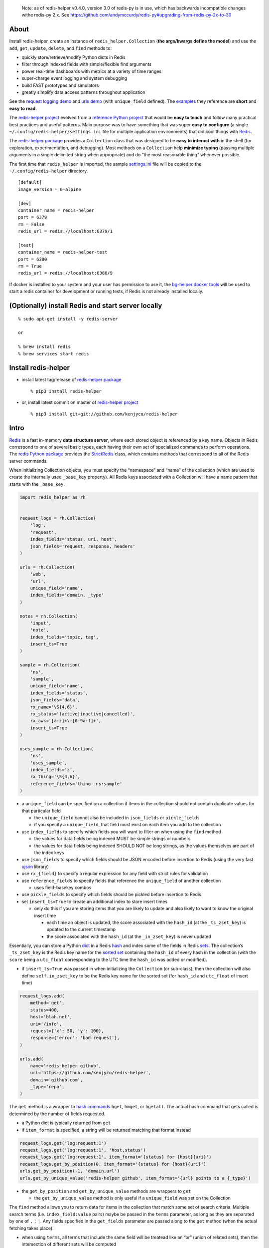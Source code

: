    Note: as of redis-helper v0.4.0, version 3.0 of redis-py is in use,
   which has backwards incompatible changes withe redis-py 2.x. See
   https://github.com/andymccurdy/redis-py#upgrading-from-redis-py-2x-to-30

About
-----

Install redis-helper, create an instance of ``redis_helper.Collection``
(**the args/kwargs define the model**) and use the ``add``, ``get``,
``update``, ``delete``, and ``find`` methods to:

-  quickly store/retrieve/modify Python dicts in Redis
-  filter through indexed fields with simple/flexible find arguments
-  power real-time dashboards with metrics at a variety of time ranges
-  super-charge event logging and system debugging
-  build FAST prototypes and simulators
-  greatly simplify data access patterns throughout application

See the `request logging demo <https://asciinema.org/a/101422?t=1:10>`__
and `urls
demo <https://asciinema.org/a/75kl95ty9vg2jl93pfz9fbs9q?t=1:00>`__ (with
``unique_field`` defined). The
`examples <https://github.com/kenjyco/redis-helper/tree/master/examples>`__
they reference are **short** and **easy to read**.

The `redis-helper project <https://github.com/kenjyco/redis-helper>`__
evolved from a `reference Python
project <https://github.com/kenjyco/beu/tree/4aea6146fc5f01df3e344b9fadddf28b795dac89>`__
that would be **easy to teach** and follow many practical best practices
and useful patterns. Main purpose was to have something that was super
**easy to configure** (a single ``~/.config/redis-helper/settings.ini``
file for multiple application environments) that did cool things with
`Redis <http://redis.io/topics/data-types-intro>`__.

The `redis-helper package <https://pypi.python.org/pypi/redis-helper>`__
provides a ``Collection`` class that was designed to be **easy to
interact with** in the shell (for exploration, experimentation, and
debugging). Most methods on a ``Collection`` help **minimize typing**
(passing multiple arguments in a single delimited string when
appropriate) and do “the most reasonable thing” whenever possible.

The first time that ``redis_helper`` is imported, the sample
`settings.ini <https://github.com/kenjyco/redis-helper/blob/master/redis_helper/settings.ini>`__
file will be copied to the ``~/.config/redis-helper`` directory.

::

   [default]
   image_version = 6-alpine

   [dev]
   container_name = redis-helper
   port = 6379
   rm = False
   redis_url = redis://localhost:6379/1

   [test]
   container_name = redis-helper-test
   port = 6380
   rm = True
   redis_url = redis://localhost:6380/9

If docker is installed to your system and your user has permission to
use it, the `bg-helper docker
tools <https://github.com/kenjyco/bg-helper#helper-functions-in-bg_helpertools-that-use-docker-if-it-is-installed>`__
will be used to start a redis container for development or running
tests, if Redis is not already installed locally.

(Optionally) install Redis and start server locally
---------------------------------------------------

::

   % sudo apt-get install -y redis-server

   or

   % brew install redis
   % brew services start redis

Install redis-helper
--------------------

-  install latest tag/release of `redis-helper
   package <https://pypi.python.org/pypi/redis-helper>`__

   ::

      % pip3 install redis-helper

-  or, install latest commit on master of `redis-helper
   project <https://github.com/kenjyco/redis-helper>`__

   ::

      % pip3 install git+git://github.com/kenjyco/redis-helper

Intro
-----

`Redis <http://redis.io/topics/data-types-intro>`__ is a fast in-memory
**data structure server**, where each stored object is referenced by a
key name. Objects in Redis correspond to one of several basic types,
each having their own set of specialized commands to perform operations.
The `redis Python package <https://github.com/andymccurdy/redis-py>`__
provides the
`StrictRedis <https://redis-py.readthedocs.org/en/latest/#redis.StrictRedis>`__
class, which contains methods that correspond to all of the Redis server
commands.

When initializing Collection objects, you must specify the “namespace”
and “name” of the collection (which are used to create the internally
used ``_base_key`` property). All Redis keys associated with a
Collection will have a name pattern that starts with the ``_base_key``.

.. code:: python

   import redis_helper as rh


   request_logs = rh.Collection(
       'log',
       'request',
       index_fields='status, uri, host',
       json_fields='request, response, headers'
   )

   urls = rh.Collection(
       'web',
       'url',
       unique_field='name',
       index_fields='domain, _type'
   )

   notes = rh.Collection(
       'input',
       'note',
       index_fields='topic, tag',
       insert_ts=True
   )

   sample = rh.Collection(
       'ns',
       'sample',
       unique_field='name',
       index_fields='status',
       json_fields='data',
       rx_name='\S{4,6}',
       rx_status='(active|inactive|cancelled)',
       rx_aws='[a-z]+\-[0-9a-f]+',
       insert_ts=True
   )

   uses_sample = rh.Collection(
       'ns',
       'uses_sample',
       index_fields='z',
       rx_thing='\S{4,6}',
       reference_fields='thing--ns:sample'
   )

-  a ``unique_field`` can be specified on a collection if items in the
   collection should not contain duplicate values for that particular
   field

   -  the ``unique_field`` cannot also be included in ``json_fields`` or
      ``pickle_fields``
   -  if you specify a ``unique_field``, that field must exist on each
      item you add to the collection

-  use ``index_fields`` to specify which fields you will want to filter
   on when using the ``find`` method

   -  the values for data fields being indexed MUST be simple strings or
      numbers
   -  the values for data fields being indexed SHOULD NOT be long
      strings, as the values themselves are part of the index keys

-  use ``json_fields`` to specify which fields should be JSON encoded
   before insertion to Redis (using the very fast
   `ujson <https://pypi.python.org/pypi/ujson>`__ library)
-  use ``rx_{field}`` to specify a regular expression for any field with
   strict rules for validation
-  use ``reference_fields`` to specify fields that reference the
   ``unique_field`` of another collection

   -  uses field–basekey combos

-  use ``pickle_fields`` to specify which fields should be pickled
   before insertion to Redis
-  set ``insert_ts=True`` to create an additional index to store insert
   times

   -  only do this if you are storing items that you are likely to
      update and also likely to want to know the original insert time

      -  each time an object is updated, the score associated with the
         ``hash_id`` (at the ``_ts_zset_key``) is updated to the current
         timestamp
      -  the score associated with the ``hash_id`` (at the
         ``_in_zset_key``) is never updated

Essentially, you can store a Python
`dict <https://docs.python.org/3/tutorial/datastructures.html#dictionaries>`__
in a Redis `hash <https://redis.io/topics/data-types#hashes>`__ and
index some of the fields in Redis
`sets <https://redis.io/topics/data-types#sets>`__. The collection’s
``_ts_zset_key`` is the Redis key name for the `sorted
set <https://redis.io/topics/data-types#sorted-sets>`__ containing the
``hash_id`` of every hash in the collection (with the ``score`` being a
``utc_float`` corresponding to the UTC time the ``hash_id`` was added or
modified).

-  if ``insert_ts=True`` was passed in when initializing the
   ``Collection`` (or sub-class), then the collection will also define
   ``self.in_zset_key`` to be the Redis key name for the sorted set (for
   ``hash_id`` and ``utc_float`` of insert time)

.. code:: python

   request_logs.add(
       method='get',
       status=400,
       host='blah.net',
       uri='/info',
       request={'x': 50, 'y': 100},
       response={'error': 'bad request'},
   )

   urls.add(
       name='redis-helper github',
       url='https://github.com/kenjyco/redis-helper',
       domain='github.com',
       _type='repo',
   )

The ``get`` method is a wrapper to `hash
commands <http://redis.io/commands#hash>`__ ``hget``, ``hmget``, or
``hgetall``. The actual hash command that gets called is determined by
the number of fields requested.

-  a Python dict is typically returned from ``get``
-  if ``item_format`` is specified, a string will be returned matching
   that format instead

.. code:: python

   request_logs.get('log:request:1')
   request_logs.get('log:request:1', 'host,status')
   request_logs.get('log:request:1', item_format='{status} for {host}{uri}')
   request_logs.get_by_position(0, item_format='{status} for {host}{uri}')
   urls.get_by_position(-1, 'domain,url')
   urls.get_by_unique_value('redis-helper github', item_format='{url} points to a {_type}')

-  the ``get_by_position`` and ``get_by_unique_value`` methods are
   wrappers to ``get``

   -  the ``get_by_unique_value`` method is only useful if a
      ``unique_field`` was set on the Collection

The ``find`` method allows you to return data for items in the
collection that match some set of search criteria. Multiple search terms
(i.e. ``index_field:value`` pairs) maybe be passed in the ``terms``
parameter, as long as they are separated by one of ``,`` ``;`` ``|``.
Any fields specified in the ``get_fields`` parameter are passed along to
the ``get`` method (when the actual fetching takes place).

-  when using ``terms``, all terms that include the same field will be
   treatead like an “or” (union of related sets), then the intersection
   of different sets will be computed
-  see the Redis `set commands <https://redis.io/commands#set>`__ and
   `sorted set commands <https://redis.io/commands#sorted_set>`__

There are many options for specifying time ranges in the ``find`` method
including:

-  ``since`` and ``until`` when specifying ``num:unit`` strings
   (i.e. 15:seconds, 1.5:weeks, etc)
-  ``start_ts`` and ``end_ts`` when specifying timestamps with a form
   between ``YYYY`` and ``YYYY-MM-DD HH:MM:SS.f``
-  ``start`` and ``end`` when specifying a ``utc_float``
-  for ``since``, ``until``, ``start_ts``, and ``end_ts``, multiple
   values may be passed in the string, as long as they are separated by
   one of ``,`` ``;`` ``|``.

   -  when multiple time ranges are specified, the ``find`` method will
      determine all reasonable combinations and return a result-set per
      combination (instead of returning a list of items, returns a dict
      of list of items)

If ``count=True`` is specified, the number of results matching the
search criteria are returned instead of the actual results

-  if there are multiple time ranges specified, counts will be returned
   for each combination

.. code:: python

   request_logs.find('status:400, host:blah.net', get_fields='uri,error')
   request_logs.find(since='1:hr, 30:min', until='15:min, 5:min')
   request_logs.find(count=True, since='1:hr, 30:min', until='15:min, 5:min')
   urls.find(count=True, since='1:hr, 30:min, 10:min, 5:min, 1:min')
   urls.find(start_ts='2017-02-03', end_ts='2017-02-03 7:15:00')
   urls.find(start_ts='2017-02-03', item_format='{_ts} -> {_id}')

The ``update`` method allows you to change values for some fields
(modifying the ``unique_field``, when it is specified, is not allowed).

-  every time a field is modified for a particular ``hash_id``, the
   previous value and score (timestamp) are stored in a Redis hash
-  the ``old_data_for_hash_id`` or ``old_data_for_unique_value`` methods
   can be used to retrieve the history of all changes for a ``hash_id``

.. code:: python

   urls.update('web:url:1', _type='fancy', notes='this is a fancy url')
   urls.old_data_for_hash_id('web:url:1')
   urls.old_data_for_unique_value('redis-helper github')

The ``load_ref_data`` option on ``get``, ``get_by_unique_value``, or
``find`` methods allow you to load the referenced data object from the
other collection (where ``reference_fields`` are specified)

.. code:: python

   In [1]: sample.add(name='hello', aws='ami-0ad5743816d822b81', status='active')
   Out[1]: 'ns:sample:1'

   In [2]: uses_sample.add(thing='hello', z=500, y=True)
   Out[2]: 'ns:uses_sample:1'

   In [3]: uses_sample.get('ns:uses_sample:1')
   Out[3]: {'thing': 'hello', 'z': 500, 'y': True}

   In [4]: uses_sample.get('ns:uses_sample:1', load_ref_data=True)
   Out[4]:
   {'thing': {'name': 'hello',
     'aws': 'ami-0ad5743816d822b81',
     'status': 'active',
     '_id': 'ns:sample:1',
     '_ts': 20201028210044.875},
    'z': 500,
    'y': True}

   In [5]: uses_sample.add(thing='byebye', z=100, y=True)
   Out[5]: 'ns:uses_sample:2'

   In [6]: uses_sample.get('ns:uses_sample:2', load_ref_data=True)
   Out[6]: {'thing': 'byebye', 'z': 100, 'y': True}

Tip
---

There may be times where you want to use redis-helper (if it’s already
installed), but don’t want to make it an explicit requirement of your
project. In cases like this you can do the following:

::

   try:
       import redis_helper as rh
       from redis import ConnectionError as RedisConnectionError
   except ImportError:
       SomeCollection = None
   else:
       try:
           SomeCollection = rh.Collection(
               ...
           )
       except RedisConnectionError:
           SomeCollection = None

Then in whatever function, you can just do:

::

   def some_func():
       if SomeCollection is None:
           return

       # Do stuff with SomeCollection

Local development setup
-----------------------

::

   % git clone https://github.com/kenjyco/redis-helper
   % cd redis-helper
   % ./dev-setup.bash

The
`dev-setup.bash <https://github.com/kenjyco/redis-helper/blob/master/dev-setup.bash>`__
script will create a virtual environment in the ``./venv`` directory
with extra dependencies (ipython, pdbpp, pytest), then copy
``settings.ini`` to the ``~/.config/redis-helper`` directory.

Running tests in development setup
----------------------------------

The
`setup.cfg <https://github.com/kenjyco/redis-helper/blob/master/setup.cfg>`__
file contains the options for ``py.test``, currently ``-vsx -rs --pdb``.

The ``-vsx -rs --pdb`` options will run tests in a verbose manner and
output the reason why tests were skipped (if any were skipped). If there
are any failing tests, ``py.test`` will stop on the first failure and
drop you into a `pdb++ <https://pypi.python.org/pypi/pdbpp/>`__ debugger
session.

See the `debugging
section <https://github.com/kenjyco/redis-helper#settings-environments-testing-and-debugging>`__
of the README for tips on using the debugger and setting breakpoints (in
the actual `project
code <https://github.com/kenjyco/redis-helper/tree/master/redis_helper>`__,
or in the `test
code <https://github.com/kenjyco/redis-helper/tree/master/tests>`__).

::

   % venv/bin/py.test

or

::

   % venv/bin/python3 setup.py test

..

   Note: This option requires ``setuptools`` to be installed.

Usage
-----

The ``rh-download-examples``, ``rh-download-scripts``, ``rh-notes``, and
``rh-shell`` scripts are provided.

::

   $ venv/bin/rh-download-examples --help
   Usage: rh-download-examples [OPTIONS] [DIRECTORY]

     Download redis-helper example files from github

   Options:
     --help  Show this message and exit.

   $ venv/bin/rh-download-scripts --help
   Usage: rh-download-scripts [OPTIONS] [DIRECTORY]

     Download redis-helper script files from github

   Options:
     --help  Show this message and exit.

   $ venv/bin/rh-notes --help
   Usage: rh-notes [OPTIONS] [TOPIC]

     Prompt user to enter notes (about a topic) until finished; or review notes

   Options:
     -c, --ch TEXT  string appended to the topic (default "> ")
     -s, --shell    Start an ipython shell to inspect the notes collection
     --help         Show this message and exit.

   $ venv/bin/rh-shell --help
   Usage: rh-shell [OPTIONS]

     Interactively select a Collection model and start ipython shell

   Options:
     --help  Show this message and exit.

.. code:: python

   >>> import r0redis as rh
   >>> collection = rh.Collection(..., index_fields='field1, field3')
   >>> hash_id = collection.add(field1='', field2='', field3='', ...)
   >>> collection.add(...)
   >>> collection.add(...)
   >>> collection.update(hash_id, field1='', field4='', ...)
   >>> change_history = collection.old_data_for_hash_id(hash_id)
   >>> data = collection.get(hash_id)
   >>> some_data = collection.get(hash_id, 'field1, field3')
   >>> results = collection.find(...)
   >>> results2 = collection.find('field1:val, field3:val', ...)
   >>> results3 = collection.find(..., get_fields='field2, field4')
   >>> counts = collection.find(count=True, ...)
   >>> top_indexed = collection.index_field_info()
   >>> collection.delete(hash_id, ...)

Basics - Part 1 (request logging demo)
--------------------------------------

`Demo <https://asciinema.org/a/101422?t=1:10>`__ bookmarks:

-  `1:10 <https://asciinema.org/a/101422?t=1:10>`__ is when the
   ``ipython`` session is started with
   ``venv/bin/ipython -i request_logs.py``
-  `3:14 <https://asciinema.org/a/101422?t=3:14>`__ is when a second
   ``ipython`` session is started (in a separate tmux pane) to simulate
   a steady stream of requests with
   ``slow_trickle_requests(randomsleep=True, show=True)``
-  `4:22 <https://asciinema.org/a/101422?t=4:22>`__ is when the
   ``index_field_info`` method is used to get the latest counts of top
   indexed items
-  `6:11 <https://asciinema.org/a/101422?t=6:11>`__ is when
   ``slow_trickle_requests(.001)`` is run to simulate a large quick
   burst in traffic
-  `7:00 <https://asciinema.org/a/101422?t=7:00>`__ is when multiple
   values are passed in the ``since`` argument of ``find``\ …
   ``request_logs.find(count=True, since='5:min, 1:min, 30:sec')``
-  `8:37 <https://asciinema.org/a/101422?t=8:37>`__ is when ``get`` and
   ``get_by_position`` methods are used with a variety of arguments to
   change the structure of what’s returned
-  `10:33 <https://asciinema.org/a/101422?t=10:33>`__ is when the
   ``redis_helper.ADMIN_TIMEZONE`` is changed at run time from
   ``America/Chicago`` to ``Europe/London``
-  `11:27 <https://asciinema.org/a/101422?t=11:27>`__ is when ``find``
   is used with a variety of arguments to change the structure of what’s
   returned
-  `14:30 <https://asciinema.org/a/101422?t=14:30>`__ is when ``find``
   is used with multiple search terms and multiple ``since`` values…
   ``request_logs.find('host:dogs.com, uri:/breeds', count=True, since='5:min, 1:min, 10:sec')``
-  `15:54 <https://asciinema.org/a/101422?t=15:54>`__ is when the
   ``update`` method is used to modify data and change history is
   retrieved with the ``old_data_for_hash_id`` method

The first demo walks through the following:

-  creating a virtual environment, installing redis-helper, and
   downloading example files

   ::

      $ python3 -m venv venv
      $ venv/bin/pip3 install redis-helper ipython
      $ venv/bin/rh-download-examples
      $ cat ~/.config/redis-helper/settings.ini
      $ venv/bin/ipython -i request_logs.py

-  using the sample ``Collection`` defined in
   `request_logs.py <https://github.com/kenjyco/redis-helper/blob/master/examples/request_logs.py>`__
   to

   -  show values of some properties on a ``Collection``

      -  ``redis_helper.Collection._base_key``
      -  ``redis_helper.Collection.now_pretty``
      -  ``redis_helper.Collection.now_utc_float``
      -  ``redis_helper.Collection.keyspace``
      -  ``redis_helper.Collection.size``
      -  ``redis_helper.Collection.first``
      -  ``redis_helper.Collection.last``

   -  show values of some settings from ``redis_helper``

      -  ``redis_helper.APP_ENV``
      -  ``redis_helper.REDIS_URL``
      -  ``redis_helper.REDIS``
      -  ``redis_helper.SETTINGS_FILE``
      -  ``redis_helper.ADMIN_TIMEZONE``

   -  show output from some methods on a ``Collection``

      -  ``redis_helper.Collection.index_field_info()``
      -  ``redis_helper.Collection.find()``
      -  ``redis_helper.Collection.find(count=True)``
      -  ``redis_helper.Collection.find(count=True, since='30:sec')``
      -  ``redis_helper.Collection.find(since='30:sec')``
      -  ``redis_helper.Collection.find(since='30:sec', admin_fmt=True)``
      -  ``redis_helper.Collection.find(count=True, since='5:min, 1:min, 30:sec')``
      -  ``redis_helper.Collection.find('index_field:value')``
      -  ``redis_helper.Collection.find('index_field:value', all_fields=True, limit=2)``
      -  ``redis_helper.Collection.find('index_field:value', all_fields=True, limit=2, admin_fmt=True, item_format='{_ts} -> {_id}')``
      -  ``redis_helper.Collection.find('index_field:value', get_fields='field1, field2', include_meta=False)``
      -  ``redis_helper.Collection.find('index_field1:value1, index_field2:value2', count=True)``
      -  ``redis_helper.Collection.find('index_field1:value1, index_field2:value2', count=True, since='5:min, 1:min, 10:sec')``
      -  ``redis_helper.Collection.get(hash_id)``
      -  ``redis_helper.Collection.get(hash_id, 'field1,field2,field3')``
      -  ``redis_helper.Collection.get(hash_id, include_meta=True)``
      -  ``redis_helper.Collection.get(hash_id, include_meta=True, fields='field1, field2')``
      -  ``redis_helper.Collection.get(hash_id, include_meta=True, item_format='{_ts} -> {_id}')``
      -  ``redis_helper.Collection.get_by_position(0)``
      -  ``redis_helper.Collection.get_by_position(0, include_meta=True, admin_fmt=True)``
      -  ``redis_helper.Collection.update(hash_id, field1='value1', field2='value2')``
      -  ``redis_helper.Collection.old_data_for_hash_id(hash_id)``

Basics - Part 2 (urls demo, with unique field)
----------------------------------------------

`Demo <https://asciinema.org/a/75kl95ty9vg2jl93pfz9fbs9q?t=1:00>`__
bookmarks:

-  ``TODO``

The second demo walks through the following:

-  using the sample ``Collection`` defined in
   `urls.py <https://github.com/kenjyco/redis-helper/blob/master/examples/urls.py>`__
   to

   -  ``TODO``

Settings, environments, testing, and debugging
----------------------------------------------

To trigger a debugger session at a specific place in the `project
code <https://github.com/kenjyco/redis-helper/tree/master/redis_helper>`__,
insert the following, one line above where you want to inspect

::

   import pdb; pdb.set_trace()

To start the debugger inside `test
code <https://github.com/kenjyco/redis-helper/tree/master/tests>`__, use

::

   pytest.set_trace()

-  use ``(l)ist`` to list context lines
-  use ``(n)ext`` to move on to the next statement
-  use ``(s)tep`` to step into a function
-  use ``(c)ontinue`` to continue to next break point
   (i.e. ``set_trace()`` lines in your code)
-  use ``sticky`` to toggle sticky mode (to constantly show the
   currently executing code as you move through with the debugger)
-  use ``pp`` to pretty print a variable or statement

If the redis server at ``redis_url`` (in the **test section** of
``~/.config/redis-server/settings.ini``) is not running or is not empty,
redis server tests will be skipped.

Use the ``APP_ENV`` environment variable to specify which section of the
``settings.ini`` file your settings will be loaded from. Any settings in
the ``default`` section can be overwritten if explicity set in another
section.

-  if no ``APP_ENV`` is explicitly set, ``dev`` is assumed
-  the ``APP_ENV`` setting is overwritten to be ``test`` no matter what
   was set when calling ``py.test`` tests
